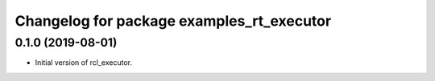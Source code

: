 ^^^^^^^^^^^^^^^^^^^^^^^^^^^^^^^^^^^^^^^^^^^^^^^^^^^^^^^
Changelog for package examples_rt_executor
^^^^^^^^^^^^^^^^^^^^^^^^^^^^^^^^^^^^^^^^^^^^^^^^^^^^^^^
0.1.0 (2019-08-01)
------------------
* Initial version of rcl_executor.